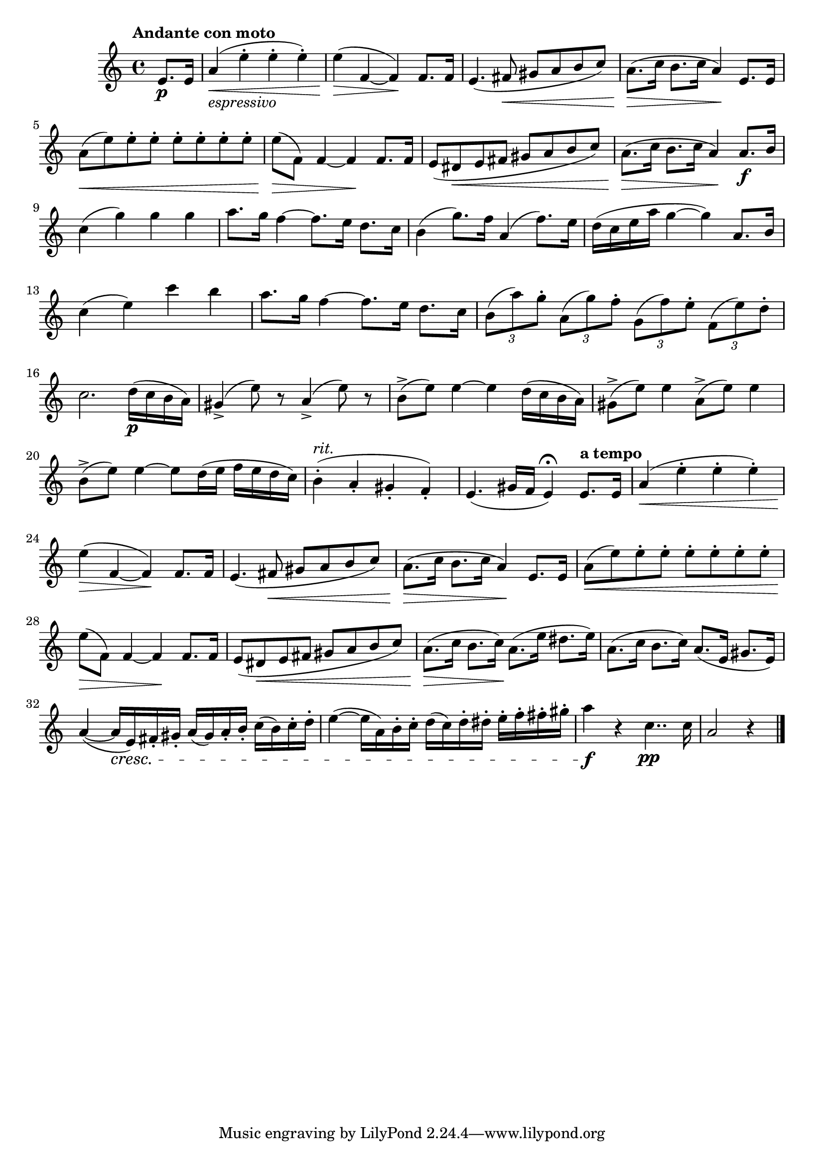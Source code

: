 \version "2.22.0"

\relative {
  \language "english"

  \transposition f

  \tempo "Andante con moto"

  \key a \minor
  \time 4/4

  \partial 4 { e'8. \p e16 } |
  a4_\markup { \italic "espressivo" }( \< e'-. e-. e-.) |
  e4( \> f,4~4) \! f8. f16 |
  e4.( f-sharp8 \< g-sharp a b c) |
  a8.( \> c16 b8. c16 a4) \! e8. e16 |
  a8( \< e') e-. e-. e-. e-. e-. e-. |
  e8( \> f,) f4~4 \! f8. f16 |
  e8( d-sharp \< e f-sharp g-sharp a b c) |
  a8.( \> c16 b8. c16 a4) \! a8. \f b16 |

  c4( g') g g |
  a8. g16 f4~8. e16 d8. c16 |
  b4( g'8.) f16 a,4( f'8.) e16 |
  d16( c e a g4~4) a,8. b16 |
  c4( e) c' b |
  a8. g16 f4~8. e16 d8. c16 |
  \tuplet 3/2 4 { b8( a') g-. a,( g') f-. g,( f') e-. f,( e') d-. } |

  c2. d16( \p c b a) |
  g-sharp4->( e'8) r a,4->( e'8) r |
  b8->( e) e4~4 d16( c b a) |
  g-sharp8->( e') e4 a,8->( e') e4 |
  b8->( e) e4~8 d16( e f e d c) |
  b4-.^\markup { \italic "rit." }( a-. g-sharp-. f-.) |
  e4.( g-sharp16 f e4\fermata) \tempo "a tempo" e8. e16 |

  a4( \< e'-. e-. e-.) |
  e4( \> f,4~4) \! f8. f16 |
  e4.( f-sharp8 \< g-sharp a b c) |
  a8.( \> c16 b8. c16 a4) \! e8. e16 |
  a8( \< e') e-. e-. e-. e-. e-. e-. |
  e8( \> f,) f4~4 \! f8. f16 |
  e8( d-sharp \< e f-sharp g-sharp a b c) |
  a8.( \> c16 b8. c16) \! a8.( e'16 d-sharp8. e16) |
  a,8.( c16 b8. c16) \! a8.( e16 g-sharp8. e16) |
  a4~( a16 \cresc e) f-sharp-. g-sharp-. a( g-sharp) a-. b-. c( b) c-. d-. |
  e4~( e16 a,) b-. c-. d( c) d-. d-sharp-. e-. f-. f-sharp-. g-sharp-. |
  a4 \f r c,4.. \pp c16 |
  \partial 2. { a2 r4 } | \bar "|."
}

